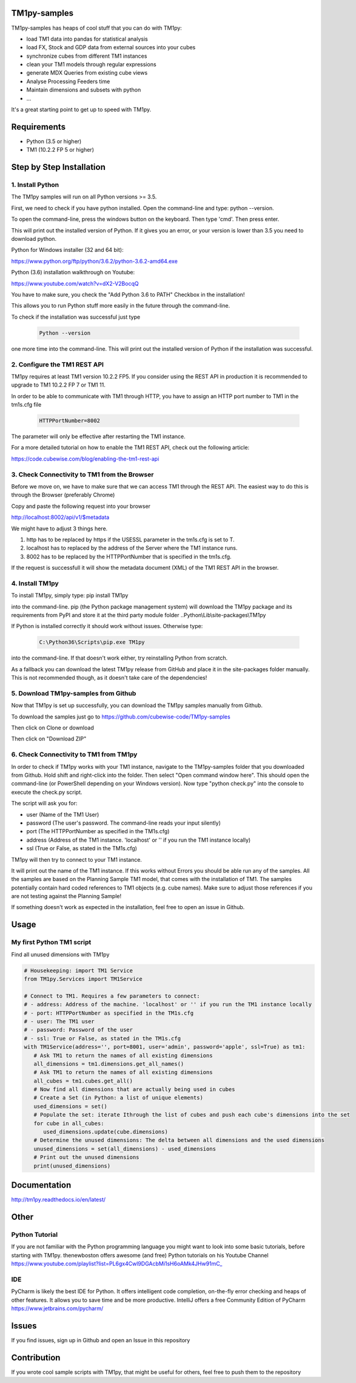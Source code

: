 TM1py-samples
=======================

TM1py-samples has heaps of cool stuff that you can do with TM1py:

- load TM1 data into pandas for statistical analysis
- load FX, Stock and GDP data from external sources into your cubes
- synchronize cubes from different TM1 instances
- clean your TM1 models through regular expressions
- generate MDX Queries from existing cube views
- Analyse Processing Feeders time
- Maintain dimensions and subsets with python
- ...

It's a great starting point to get up to speed with TM1py.


Requirements
=======================

- Python    (3.5 or higher)
- TM1       (10.2.2 FP 5 or higher)

Step by Step Installation
==============================================

1. Install Python
~~~~~~~~~~~~~~~~~~~~~~~~~~~~~~~~~~~~~~~~~~~~~~

The TM1py samples will run on all Python versions >= 3.5.

First, we need to check if you have python installed. Open the command-line and type: python --version.

To open the command-line, press the windows button on the keyboard. Then type 'cmd'. Then press enter.


.. image:: Images/cmdPythonVersion.png


This will print out the installed version of Python. If it gives you an error, or your version is lower than 3.5 you need to download python.

Python for Windows installer (32 and 64 bit):

https://www.python.org/ftp/python/3.6.2/python-3.6.2-amd64.exe

Python (3.6) installation walkthrough on Youtube:

https://www.youtube.com/watch?v=dX2-V2BocqQ

You have to make sure, you check the "Add Python 3.6 to PATH" Checkbox in the installation!

.. image:: Images/AddPythonToPath.png

This allows you to run Python stuff more easily in the future through the command-line.

To check if the installation was successful just type

 .. code-block:: bash

    Python --version

one more time into the command-line.
This will print out the installed version of Python if the installation was successful.


2. Configure the TM1 REST API
~~~~~~~~~~~~~~~~~~~~~~~~~~~~~~~~~~~~~~~~~~~~~~

TM1py requires at least TM1 version 10.2.2 FP5. If you consider using the REST API in production it is recommended to upgrade to TM1 10.2.2 FP 7 or TM1 11.

In order to be able to communicate with TM1 through HTTP, you have to assign an HTTP port number to TM1 in the tm1s.cfg file

 .. code-block:: bash

    HTTPPortNumber=8002

The parameter will only be effective after restarting the TM1 instance.

For a more detailed tutorial on how to enable the TM1 REST API, check out the following article:

https://code.cubewise.com/blog/enabling-the-tm1-rest-api


3. Check Connectivity to TM1 from the Browser
~~~~~~~~~~~~~~~~~~~~~~~~~~~~~~~~~~~~~~~~~~~~~~

Before we move on, we have to make sure that we can access TM1 through the REST API.
The easiest way to do this is through the Browser (preferably Chrome)

Copy and paste the following request into your browser

http://localhost:8002/api/v1/$metadata

We might have to adjust 3 things here.

1. http has to be replaced by https if the USESSL parameter in the tm1s.cfg is set to T.

2. localhost has to replaced by the address of the Server where the TM1 instance runs.

3. 8002 has to be replaced by the HTTPPortNumber that is specified in the tm1s.cfg.

If the request is successfull it will show the metadata document (XML) of the TM1 REST API in the browser.


4. Install TM1py
~~~~~~~~~~~~~~~~~~~~~~~~~~~~~~~~~~~~~~~~~~~~~~

To install TM1py, simply type: pip install TM1py

.. image:: Images/cmdPip.png

into the command-line. pip (the Python package management system) will download the TM1py package and its requirements from PyPI and store it at the third party module folder ..Python\\Lib\\site-packages\\TM1py

If Python is installed correctly it should work without issues. Otherwise type:

 .. code-block:: bash

    C:\Python36\Scripts\pip.exe TM1py

into the command-line.
If that doesn't work either, try reinstalling Python from scratch.

As a fallback you can download the latest TM1py release from GitHub and place it in the \site-packages folder manually.
This is not recommended though, as it doesn't take care of the dependencies!


5. Download TM1py-samples from Github
~~~~~~~~~~~~~~~~~~~~~~~~~~~~~~~~~~~~~~~~~~~~~~

Now that TM1py is set up successfully, you can download the TM1py samples manually from Github.

To download the samples just go to https://github.com/cubewise-code/TM1py-samples

Then click on Clone or download

Then click on "Download ZIP"

.. image:: Images/downloadZIP.png


6. Check Connectivity to TM1 from TM1py
~~~~~~~~~~~~~~~~~~~~~~~~~~~~~~~~~~~~~~~~~~~~~~

In order to check if TM1py works with your TM1 instance,
navigate to the TM1py-samples folder that you downloaded from Github.
Hold shift and right-click into the folder. Then select "Open command window here". This should open the command-line (or PowerShell depending on your Windows version).
Now type "python check.py" into the console to execute the check.py script.

.. image:: Images/runCheck.png

The script will ask you for:

- user      (Name of the TM1 User)
- password  (The user's password. The command-line reads your input silently)
- port      (The HTTPPortNumber as specified in the TM1s.cfg)
- address   (Address of the TM1 instance. 'localhost' or '' if you run the TM1 instance locally)
- ssl       (True or False, as stated in the TM1s.cfg)

.. image:: Images/runCheckParameters.png

TM1py will then try to connect to your TM1 instance.

It will print out the name of the TM1 instance. If this works without Errors you should be able run any of the samples.
All the samples are based on the Planning Sample TM1 model, that comes with the installation of TM1.
The samples potentially contain hard coded references to TM1 objects (e.g. cube names).
Make sure to adjust those references if you are not testing against the Planning Sample!

If something doesn't work as expected in the installation, feel free to open an issue in Github.

Usage
=======================


My first Python TM1 script
~~~~~~~~~~~~~~~~~~~~~~~~~~~~~~~~~~~~~~~~~~~~~~

Find all unused dimensions with TM1py

.. code-block:: Python

    # Housekeeping: import TM1 Service
    from TM1py.Services import TM1Service

    # Connect to TM1. Requires a few parameters to connect:
    # - address: Address of the machine. 'localhost' or '' if you run the TM1 instance locally
    # - port: HTTPPortNumber as specified in the TM1s.cfg
    # - user: The TM1 user
    # - password: Password of the user
    # - ssl: True or False, as stated in the TM1s.cfg
    with TM1Service(address='', port=8001, user='admin', password='apple', ssl=True) as tm1:
       # Ask TM1 to return the names of all existing dimensions
       all_dimensions = tm1.dimensions.get_all_names()
       # Ask TM1 to return the names of all existing dimensions
       all_cubes = tm1.cubes.get_all()
       # Now find all dimensions that are actually being used in cubes
       # Create a Set (in Python: a list of unique elements)
       used_dimensions = set()
       # Populate the set: iterate Ithrough the list of cubes and push each cube's dimensions into the set
       for cube in all_cubes:
          used_dimensions.update(cube.dimensions)
       # Determine the unused dimensions: The delta between all dimensions and the used dimensions
       unused_dimensions = set(all_dimensions) - used_dimensions
       # Print out the unused dimensions
       print(unused_dimensions)


Documentation
=======================

http://tm1py.readthedocs.io/en/latest/


Other
=======================

Python Tutorial
~~~~~~~~~~~~~~~~~~~~~~~~~~~~~~~~~~~~~~~~~~~~~~

If you are not familiar with the Python programming language you might want to look into some basic tutorials,
before starting with TM1py.
thenewboston offers awesome (and free) Python tutorials on his Youtube Channel
https://www.youtube.com/playlist?list=PL6gx4Cwl9DGAcbMi1sH6oAMk4JHw91mC_

IDE
~~~~~~~~~~~~~~~~~~~~~~~~~~~~~~~~~~~~~~~~~~~~~~

PyCharm is likely the best IDE for Python. It offers intelligent code completion, on-the-fly error checking and heaps of other features.
It allows you to save time and be more productive.
IntelliJ offers a free Community Edition of PyCharm
https://www.jetbrains.com/pycharm/


Issues
=======================

If you find issues, sign up in Github and open an Issue in this repository

Contribution
=======================

If you wrote cool sample scripts with TM1py, that might be useful for others, feel free to push them to the repository